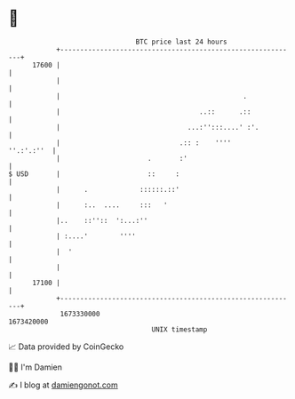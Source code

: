 * 👋

#+begin_example
                                   BTC price last 24 hours                    
               +------------------------------------------------------------+ 
         17600 |                                                            | 
               |                                                            | 
               |                                              .             | 
               |                                   ..::      .::            | 
               |                                ...:'':::....' :'.          | 
               |                              .:: :    ''''      ''.:'.:''  | 
               |                      .       :'                            | 
   $ USD       |                      ::     :                              | 
               |      .             ::::::.::'                              | 
               |      :..  ....     :::   '                                 | 
               |..    ::''::  ':...:''                                      | 
               | :....'        ''''                                         | 
               |  '                                                         | 
               |                                                            | 
         17100 |                                                            | 
               +------------------------------------------------------------+ 
                1673330000                                        1673420000  
                                       UNIX timestamp                         
#+end_example
📈 Data provided by CoinGecko

🧑‍💻 I'm Damien

✍️ I blog at [[https://www.damiengonot.com][damiengonot.com]]

